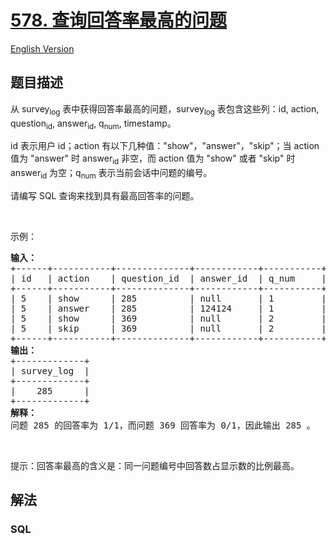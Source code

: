 * [[https://leetcode-cn.com/problems/get-highest-answer-rate-question][578.
查询回答率最高的问题]]
  :PROPERTIES:
  :CUSTOM_ID: 查询回答率最高的问题
  :END:
[[./solution/0500-0599/0578.Get Highest Answer Rate Question/README_EN.org][English
Version]]

** 题目描述
   :PROPERTIES:
   :CUSTOM_ID: 题目描述
   :END:

#+begin_html
  <!-- 这里写题目描述 -->
#+end_html

#+begin_html
  <p>
#+end_html

从 survey_log 表中获得回答率最高的问题，survey_log 表包含这些列：id,
action, question_id, answer_id, q_num, timestamp。

#+begin_html
  </p>
#+end_html

#+begin_html
  <p>
#+end_html

id 表示用户 id；action 有以下几种值："show"，"answer"，"skip"；当 action
值为 "answer" 时 answer_id 非空，而 action 值为 "show" 或者 "skip" 时
answer_id 为空；q_num 表示当前会话中问题的编号。

#+begin_html
  </p>
#+end_html

#+begin_html
  <p>
#+end_html

请编写 SQL 查询来找到具有最高回答率的问题。

#+begin_html
  </p>
#+end_html

#+begin_html
  <p>
#+end_html

 

#+begin_html
  </p>
#+end_html

#+begin_html
  <p>
#+end_html

示例：

#+begin_html
  </p>
#+end_html

#+begin_html
  <pre><strong>输入：</strong>
  +------+-----------+--------------+------------+-----------+------------+
  | id   | action    | question_id  | answer_id  | q_num     | timestamp  |
  +------+-----------+--------------+------------+-----------+------------+
  | 5    | show      | 285          | null       | 1         | 123        |
  | 5    | answer    | 285          | 124124     | 1         | 124        |
  | 5    | show      | 369          | null       | 2         | 125        |
  | 5    | skip      | 369          | null       | 2         | 126        |
  +------+-----------+--------------+------------+-----------+------------+
  <strong>输出：</strong>
  +-------------+
  | survey_log  |
  +-------------+
  |    285      |
  +-------------+
  <strong>解释：</strong>
  问题 285 的回答率为 1/1，而问题 369 回答率为 0/1，因此输出 285 。
  </pre>
#+end_html

#+begin_html
  <p>
#+end_html

 

#+begin_html
  </p>
#+end_html

#+begin_html
  <p>
#+end_html

提示：回答率最高的含义是：同一问题编号中回答数占显示数的比例最高。

#+begin_html
  </p>
#+end_html

** 解法
   :PROPERTIES:
   :CUSTOM_ID: 解法
   :END:

#+begin_html
  <!-- 这里可写通用的实现逻辑 -->
#+end_html

#+begin_html
  <!-- tabs:start -->
#+end_html

*** *SQL*
    :PROPERTIES:
    :CUSTOM_ID: sql
    :END:
#+begin_src sql
#+end_src

#+begin_html
  <!-- tabs:end -->
#+end_html
